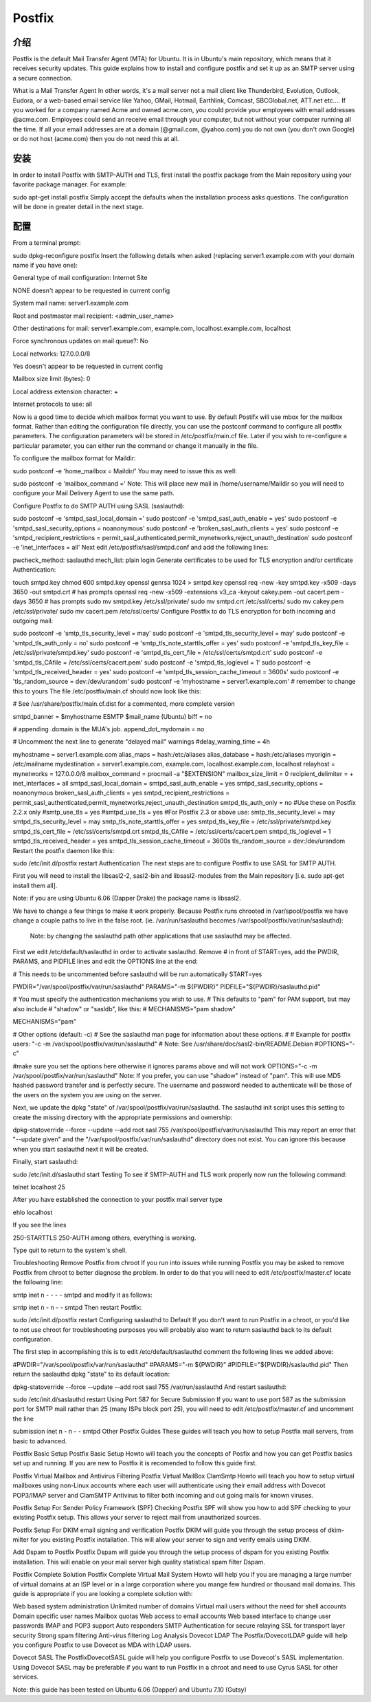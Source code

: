 Postfix
========

介绍
-----

Postfix is the default Mail Transfer Agent (MTA) for Ubuntu. It is in Ubuntu's main repository, which means that it receives security updates. This guide explains how to install and configure postfix and set it up as an SMTP server using a secure connection.

What is a Mail Transfer Agent
In other words, it's a mail server not a mail client like Thunderbird, Evolution, Outlook, Eudora, or a web-based email service like Yahoo, GMail, Hotmail, Earthlink, Comcast, SBCGlobal.net, ATT.net etc.... If you worked for a company named Acme and owned acme.com, you could provide your employees with email addresses @acme.com. Employees could send an receive email through your computer, but not without your computer running all the time. If all your email addresses are at a domain (@gmail.com, @yahoo.com) you do not own (you don't own Google) or do not host (acme.com) then you do not need this at all. 

安装
-----

In order to install Postfix with SMTP-AUTH and TLS, first install the postfix package from the Main repository using your favorite package manager. For example:

sudo apt-get install postfix
Simply accept the defaults when the installation process asks questions. The configuration will be done in greater detail in the next stage.

配置
-----

From a terminal prompt:

sudo dpkg-reconfigure postfix
Insert the following details when asked (replacing server1.example.com with your domain name if you have one):

General type of mail configuration: Internet Site

NONE doesn't appear to be requested in current config

System mail name: server1.example.com

Root and postmaster mail recipient: <admin_user_name>

Other destinations for mail: server1.example.com, example.com, localhost.example.com, localhost

Force synchronous updates on mail queue?: No

Local networks: 127.0.0.0/8

Yes doesn't appear to be requested in current config

Mailbox size limit (bytes): 0

Local address extension character: +

Internet protocols to use: all

Now is a good time to decide which mailbox format you want to use. By default Postifx will use mbox for the mailbox format. Rather than editing the configuration file directly, you can use the postconf command to configure all postfix parameters. The configuration parameters will be stored in /etc/postfix/main.cf file. Later if you wish to re-configure a particular parameter, you can either run the command or change it manually in the file.

To configure the mailbox format for Maildir:

sudo postconf -e 'home_mailbox = Maildir/'
You may need to issue this as well:

sudo postconf -e 'mailbox_command ='
Note: This will place new mail in /home/username/Maildir so you will need to configure your Mail Delivery Agent to use the same path.

Configure Postfix to do SMTP AUTH using SASL (saslauthd):

sudo postconf -e 'smtpd_sasl_local_domain ='
sudo postconf -e 'smtpd_sasl_auth_enable = yes'
sudo postconf -e 'smtpd_sasl_security_options = noanonymous'
sudo postconf -e 'broken_sasl_auth_clients = yes'
sudo postconf -e 'smtpd_recipient_restrictions = permit_sasl_authenticated,permit_mynetworks,reject_unauth_destination'
sudo postconf -e 'inet_interfaces = all'
Next edit /etc/postfix/sasl/smtpd.conf and add the following lines:

pwcheck_method: saslauthd
mech_list: plain login
Generate certificates to be used for TLS encryption and/or certificate Authentication:

touch smtpd.key
chmod 600 smtpd.key
openssl genrsa 1024 > smtpd.key
openssl req -new -key smtpd.key -x509 -days 3650 -out smtpd.crt # has prompts
openssl req -new -x509 -extensions v3_ca -keyout cakey.pem -out cacert.pem -days 3650 # has prompts
sudo mv smtpd.key /etc/ssl/private/
sudo mv smtpd.crt /etc/ssl/certs/
sudo mv cakey.pem /etc/ssl/private/
sudo mv cacert.pem /etc/ssl/certs/
Configure Postfix to do TLS encryption for both incoming and outgoing mail:

sudo postconf -e 'smtp_tls_security_level = may'
sudo postconf -e 'smtpd_tls_security_level = may'
sudo postconf -e 'smtpd_tls_auth_only = no'
sudo postconf -e 'smtp_tls_note_starttls_offer = yes'
sudo postconf -e 'smtpd_tls_key_file = /etc/ssl/private/smtpd.key'
sudo postconf -e 'smtpd_tls_cert_file = /etc/ssl/certs/smtpd.crt'
sudo postconf -e 'smtpd_tls_CAfile = /etc/ssl/certs/cacert.pem'
sudo postconf -e 'smtpd_tls_loglevel = 1'
sudo postconf -e 'smtpd_tls_received_header = yes'
sudo postconf -e 'smtpd_tls_session_cache_timeout = 3600s'
sudo postconf -e 'tls_random_source = dev:/dev/urandom'
sudo postconf -e 'myhostname = server1.example.com' # remember to change this to yours
The file /etc/postfix/main.cf should now look like this:


# See /usr/share/postfix/main.cf.dist for a commented, more complete version

smtpd_banner = $myhostname ESMTP $mail_name (Ubuntu)
biff = no

# appending .domain is the MUA's job.
append_dot_mydomain = no

# Uncomment the next line to generate "delayed mail" warnings
#delay_warning_time = 4h

myhostname = server1.example.com
alias_maps = hash:/etc/aliases
alias_database = hash:/etc/aliases
myorigin = /etc/mailname
mydestination = server1.example.com, example.com, localhost.example.com, localhost
relayhost =
mynetworks = 127.0.0.0/8
mailbox_command = procmail -a "$EXTENSION"
mailbox_size_limit = 0
recipient_delimiter = +
inet_interfaces = all
smtpd_sasl_local_domain =
smtpd_sasl_auth_enable = yes
smtpd_sasl_security_options = noanonymous
broken_sasl_auth_clients = yes
smtpd_recipient_restrictions = permit_sasl_authenticated,permit_mynetworks,reject_unauth_destination
smtpd_tls_auth_only = no
#Use these on Postfix 2.2.x only
#smtp_use_tls = yes
#smtpd_use_tls = yes
#For Postfix 2.3 or above use:
smtp_tls_security_level = may
smtpd_tls_security_level = may
smtp_tls_note_starttls_offer = yes
smtpd_tls_key_file = /etc/ssl/private/smtpd.key
smtpd_tls_cert_file = /etc/ssl/certs/smtpd.crt
smtpd_tls_CAfile = /etc/ssl/certs/cacert.pem
smtpd_tls_loglevel = 1
smtpd_tls_received_header = yes
smtpd_tls_session_cache_timeout = 3600s
tls_random_source = dev:/dev/urandom
Restart the postfix daemon like this:

sudo /etc/init.d/postfix restart
Authentication
The next steps are to configure Postfix to use SASL for SMTP AUTH.

First you will need to install the libsasl2-2, sasl2-bin and libsasl2-modules from the Main repository [i.e. sudo apt-get install them all].

Note: if you are using Ubuntu 6.06 (Dapper Drake) the package name is libsasl2.

We have to change a few things to make it work properly. Because Postfix runs chrooted in /var/spool/postfix we have change a couple paths to live in the false root. (ie. /var/run/saslauthd becomes /var/spool/postfix/var/run/saslauthd):


 Note: by changing the saslauthd path other applications that use saslauthd may be affected. 

First we edit /etc/default/saslauthd in order to activate saslauthd. Remove # in front of START=yes, add the PWDIR, PARAMS, and PIDFILE lines and edit the OPTIONS line at the end:


# This needs to be uncommented before saslauthd will be run automatically
START=yes

PWDIR="/var/spool/postfix/var/run/saslauthd"
PARAMS="-m ${PWDIR}"
PIDFILE="${PWDIR}/saslauthd.pid"

# You must specify the authentication mechanisms you wish to use.
# This defaults to "pam" for PAM support, but may also include
# "shadow" or "sasldb", like this:
# MECHANISMS="pam shadow"

MECHANISMS="pam"

# Other options (default: -c)
# See the saslauthd man page for information about these options.
#
# Example for postfix users: "-c -m /var/spool/postfix/var/run/saslauthd"
# Note: See /usr/share/doc/sasl2-bin/README.Debian
#OPTIONS="-c"

#make sure you set the options here otherwise it ignores params above and will not work
OPTIONS="-c -m /var/spool/postfix/var/run/saslauthd"
Note: If you prefer, you can use "shadow" instead of "pam". This will use MD5 hashed password transfer and is perfectly secure. The username and password needed to authenticate will be those of the users on the system you are using on the server.

Next, we update the dpkg "state" of /var/spool/postfix/var/run/saslauthd. The saslauthd init script uses this setting to create the missing directory with the appropriate permissions and ownership:


dpkg-statoverride --force --update --add root sasl 755 /var/spool/postfix/var/run/saslauthd
This may report an error that "--update given" and the "/var/spool/postfix/var/run/saslauthd" directory does not exist. You can ignore this because when you start saslauthd next it will be created.

Finally, start saslauthd:


sudo /etc/init.d/saslauthd start
Testing
To see if SMTP-AUTH and TLS work properly now run the following command:

telnet localhost 25

After you have established the connection to your postfix mail server type

ehlo localhost

If you see the lines

250-STARTTLS
250-AUTH
among others, everything is working.

Type quit to return to the system's shell.

Troubleshooting
Remove Postfix from chroot
If you run into issues while running Postfix you may be asked to remove Postfix from chroot to better diagnose the problem. In order to do that you will need to edit /etc/postfix/master.cf locate the following line:

smtp      inet  n       -       -       -       -       smtpd
and modify it as follows:


smtp      inet  n       -       n       -       -       smtpd
Then restart Postfix:


sudo /etc/init.d/postfix restart
Configuring saslauthd to Default
If you don't want to run Postfix in a chroot, or you'd like to not use chroot for troubleshooting purposes you will probably also want to return saslauthd back to its default configuration.

The first step in accomplishing this is to edit /etc/default/saslauthd comment the following lines we added above:


#PWDIR="/var/spool/postfix/var/run/saslauthd"
#PARAMS="-m ${PWDIR}"
#PIDFILE="${PWDIR}/saslauthd.pid"
Then return the saslauthd dpkg "state" to its default location:


dpkg-statoverride --force --update --add root sasl 755 /var/run/saslauthd
And restart saslauthd:


sudo /etc/init.d/saslauthd restart
Using Port 587 for Secure Submission
If you want to use port 587 as the submission port for SMTP mail rather than 25 (many ISPs block port 25), you will need to edit /etc/postfix/master.cf and uncomment the line 

submission inet n      -       n       -       -       smtpd
Other Postfix Guides
These guides will teach you how to setup Postfix mail servers, from basic to advanced.

Postfix Basic Setup
Postfix Basic Setup Howto will teach you the concepts of Posfix and how you can get Postfix basics set up and running. If you are new to Postfix it is recomended to follow this guide first.

Postfix Virtual Mailbox and Antivirus Filtering
Postfix Virtual MailBox ClamSmtp Howto will teach you how to setup virtual mailboxes using non-Linux accounts where each user will authenticate using their email address with Dovecot POP3/IMAP server and ClamSMTP Antivirus to filter both incoming and out going mails for known viruses.

Postfix Setup For Sender Policy Framework (SPF) Checking
Postfix SPF will show you how to add SPF checking to your existing Postfix setup. This allows your server to reject mail from unauthorized sources.

Postfix Setup For DKIM email signing and verification
Postfix DKIM will guide you through the setup process of dkim-milter for you existing Postfix installation. This will allow your server to sign and verify emails using DKIM.

Add Dspam to Postfix
Postfix Dspam will guide you through the setup process of dspam for you existing Postfix installation. This will enable on your mail server high quality statistical spam filter Dspam.

Postfix Complete Solution
Postfix Complete Virtual Mail System Howto will help you if you are managing a large number of virtual domains at an ISP level or in a large corporation where you mange few hundred or thousand mail domains. This guide is appropriate if you are looking a complete solution with:

Web based system administration
Unlimited number of domains
Virtual mail users without the need for shell accounts
Domain specific user names
Mailbox quotas
Web access to email accounts
Web based interface to change user passwords
IMAP and POP3 support
Auto responders
SMTP Authentication for secure relaying
SSL for transport layer security
Strong spam filtering
Anti-virus filtering
Log Analysis
Dovecot LDAP
The Postfix/DovecotLDAP guide will help you configure Postfix to use Dovecot as MDA with LDAP users. 

Dovecot SASL
The PostfixDovecotSASL guide will help you configure Postfix to use Dovecot's SASL implementation. Using Dovecot SASL may be preferable if you want to run Postfix in a chroot and need to use Cyrus SASL for other services.

Note: this guide has been tested on Ubuntu 6.06 (Dapper) and Ubuntu 7.10 (Gutsy)


